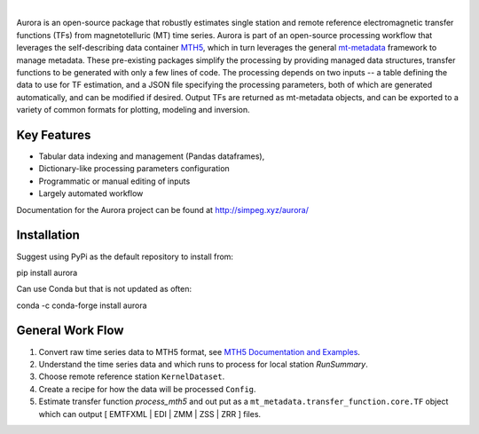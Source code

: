 .. image:: docs/figures/aurora_logo.png
   :width: 900
   :alt: AURORA

|

.. image:: https://img.shields.io/pypi/v/aurora.svg
    :target: https://pypi.python.org/pypi/aurora

.. image:: https://img.shields.io/conda/v/conda-forge/aurora.svg
    :target: https://anaconda.org/conda-forge/aurora

.. image:: https://img.shields.io/pypi/l/aurora.svg
    :target: https://pypi.python.org/pypi/aurora

Aurora is an open-source package that robustly estimates single station and remote reference electromagnetic transfer functions (TFs) from magnetotelluric (MT) time series.  Aurora is part of an open-source processing workflow that leverages the self-describing data container `MTH5 <https://github.com/kujaku11/mth5>`_, which in turn leverages the general `mt-metadata <https://github.com/kujaku11/mth5>`_ framework to manage metadata.  These pre-existing packages simplify the processing by providing managed data structures, transfer functions to be generated with only a few lines of code.  The processing depends on two inputs -- a table defining the data to use for TF estimation, and a JSON file specifying the processing parameters, both of which are generated automatically, and can be modified if desired.  Output TFs are returned as mt-metadata objects, and can be exported to a variety of common formats for plotting, modeling and inversion.  

Key Features
-------------

- Tabular data indexing and management (Pandas dataframes), 
- Dictionary-like processing parameters configuration
- Programmatic or manual editing of inputs
- Largely automated workflow 

Documentation for the Aurora project can be found at http://simpeg.xyz/aurora/

Installation
---------------

Suggest using PyPi as the default repository to install from::

pip install aurora

Can use Conda but that is not updated as often::

conda -c conda-forge install aurora

General Work Flow
-------------------

1. Convert raw time series data to MTH5 format, see `MTH5 Documentation and Examples <https://mth5.readthedocs.io/en/latest/index.html>`_.
2. Understand the time series data and which runs to process for local station `RunSummary`.
3. Choose remote reference station ``KernelDataset``.
4. Create a recipe for how the data will be processed ``Config``.
5. Estimate transfer function `process_mth5` and out put as a ``mt_metadata.transfer_function.core.TF`` object which can output [ EMTFXML | EDI | ZMM | ZSS | ZRR ] files. 


